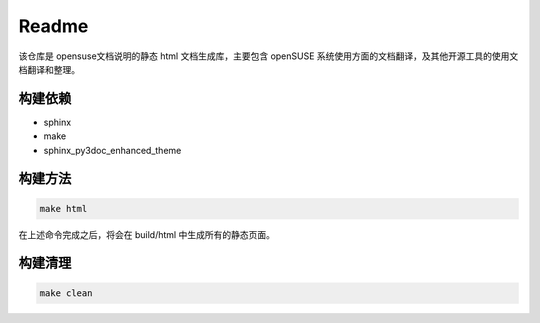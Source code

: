 Readme
===============================

该仓库是 opensuse文档说明的静态 html 文档生成库，主要包含 openSUSE 系统使用方面的文档翻译，及其他开源工具的使用文档翻译和整理。

构建依赖
-------------------------------

* sphinx
* make
* sphinx_py3doc_enhanced_theme

构建方法
--------------------------------

.. code-block:: shell

   make html
   
在上述命令完成之后，将会在 build/html 中生成所有的静态页面。

构建清理
--------------------------------

.. code-block:: shell

   make clean
   


